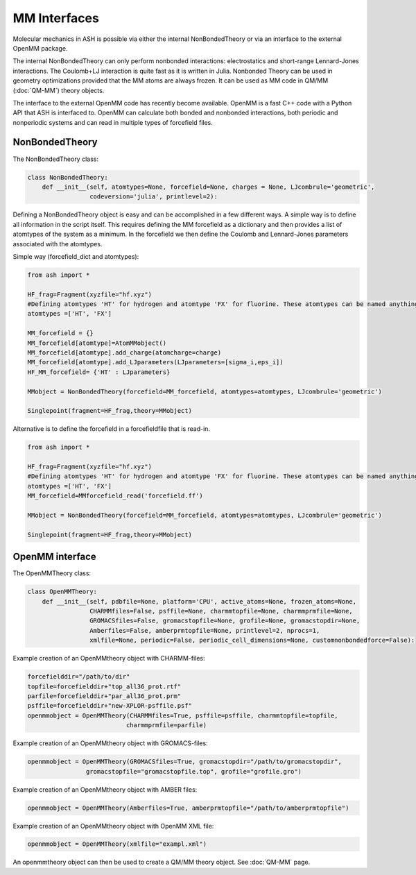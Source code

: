 ==========================
MM Interfaces
==========================

Molecular mechanics in ASH is possible via either the internal NonBondedTheory or via an interface to the external OpenMM package.

The internal NonBondedTheory can only perform nonbonded interactions: electrostatics and short-range Lennard-Jones interactions.
The Coulomb+LJ interaction is quite fast as it is written in Julia.
Nonbonded Theory can be used in geometry optimizations provided that the MM atoms are always frozen.
It can be used as MM code in QM/MM (:doc:`QM-MM`) theory objects.

The interface to the external OpenMM code has recently become available. OpenMM is a fast C++ code with a Python API
that ASH is interfaced to. OpenMM can calculate both bonded and nonbonded interactions, both periodic and nonperiodic systems
and can read in multiple types of forcefield files.


###########################
NonBondedTheory
###########################

The NonBondedTheory class:

.. code-block:: python


    class NonBondedTheory:
        def __init__(self, atomtypes=None, forcefield=None, charges = None, LJcombrule='geometric',
                     codeversion='julia', printlevel=2):


Defining a NonBondedTheory object is easy and can be accomplished in a few different ways.
A simple way is to define all information in the script itself. This requires defining the MM forcefield as a dictionary
and then provides a list of atomtypes of the system as a minimum. In the forcefield we then define the Coulomb and Lennard-Jones parameters
associated with the atomtypes.

Simple way (forcefield_dict and atomtypes):

.. code-block:: python

    from ash import *

    HF_frag=Fragment(xyzfile="hf.xyz")
    #Defining atomtypes 'HT' for hydrogen and atomtype 'FX' for fluorine. These atomtypes can be named anything.
    atomtypes =['HT', 'FX']

    MM_forcefield = {}
    MM_forcefield[atomtype]=AtomMMobject()
    MM_forcefield[atomtype].add_charge(atomcharge=charge)
    MM_forcefield[atomtype].add_LJparameters(LJparameters=[sigma_i,eps_i])
    HF_MM_forcefield= {'HT' : LJparameters}

    MMobject = NonBondedTheory(forcefield=MM_forcefield, atomtypes=atomtypes, LJcombrule='geometric')

    Singlepoint(fragment=HF_frag,theory=MMobject)


Alternative is to define the forcefield in a forcefieldfile that is read-in.

.. code-block:: python

    from ash import *

    HF_frag=Fragment(xyzfile="hf.xyz")
    #Defining atomtypes 'HT' for hydrogen and atomtype 'FX' for fluorine. These atomtypes can be named anything.
    atomtypes =['HT', 'FX']
    MM_forcefield=MMforcefield_read('forcefield.ff')

    MMobject = NonBondedTheory(forcefield=MM_forcefield, atomtypes=atomtypes, LJcombrule='geometric')

    Singlepoint(fragment=HF_frag,theory=MMobject)

###########################
OpenMM interface
###########################

The OpenMMTheory class:

.. code-block:: python

    class OpenMMTheory:
        def __init__(self, pdbfile=None, platform='CPU', active_atoms=None, frozen_atoms=None,
                     CHARMMfiles=False, psffile=None, charmmtopfile=None, charmmprmfile=None,
                     GROMACSfiles=False, gromacstopfile=None, grofile=None, gromacstopdir=None,
                     Amberfiles=False, amberprmtopfile=None, printlevel=2, nprocs=1,
                     xmlfile=None, periodic=False, periodic_cell_dimensions=None, customnonbondedforce=False):


Example creation of an OpenMMtheory object with CHARMM-files:

.. code-block:: python

    forcefielddir="/path/to/dir"
    topfile=forcefielddir+"top_all36_prot.rtf"
    parfile=forcefielddir+"par_all36_prot.prm"
    psffile=forcefielddir+"new-XPLOR-psffile.psf"
    openmmobject = OpenMMTheory(CHARMMfiles=True, psffile=psffile, charmmtopfile=topfile,
                               charmmprmfile=parfile)

Example creation of an OpenMMtheory object with GROMACS-files:

.. code-block:: python

    openmmobject = OpenMMTheory(GROMACSfiles=True, gromacstopdir="/path/to/gromacstopdir",
                    gromacstopfile="gromacstopfile.top", grofile="grofile.gro")

Example creation of an OpenMMtheory object with AMBER files:

.. code-block:: python

    openmmobject = OpenMMTheory(Amberfiles=True, amberprmtopfile="/path/to/amberprmtopfile")

Example creation of an OpenMMtheory object with OpenMM XML file:

.. code-block:: python

    openmmobject = OpenMMTheory(xmlfile="exampl.xml")


An openmmtheory object can then be used to create a QM/MM theory object. See :doc:`QM-MM` page.